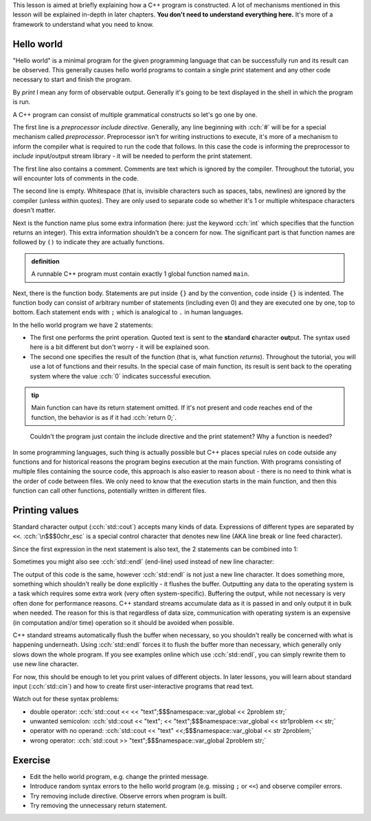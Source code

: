 .. title: 01 - program structure
.. slug: index
.. description: structure of a C++ program
.. author: Xeverous

This lesson is aimed at briefly explaining how a C++ program is constructed. A lot of mechanisms mentioned in this lesson will be explained in-depth in later chapters. **You don't need to understand everything here.** It's more of a framework to understand what you need to know.

Hello world
###########

"Hello world" is a minimal program for the given programming language that can be successfully run and its result can be observed. This generally causes hello world programs to contain a single *print* statement and any other code necessary to start and finish the program.

By *print* I mean any form of observable output. Generally it's going to be text displayed in the shell in which the program is run.

.. TODO when to explain shells and program return value execution?

.. cch::
    :code_path: hello_world.cpp
    :color_path: hello_world.color

A C++ program can consist of multiple grammatical constructs so let's go one by one.

The first line is a *preprocessor include directive*. Generally, any line beginning with :cch:`#` will be for a special mechanism called *preprocessor*. Preprocessor isn't for writing instructions to execute, it's more of a mechanism to inform the compiler what is required to run the code that follows. In this case the code is informing the preprocessor to *include* input/output stream library - it will be needed to perform the print statement.

The first line also contains a comment. Comments are text which is ignored by the compiler. Throughout the tutorial, you will encounter lots of comments in the code.

The second line is empty. Whitespace (that is, invisible characters such as spaces, tabs, newlines) are ignored by the compiler (unless within quotes). They are only used to separate code so whether it's 1 or multiple whitespace characters doesn't matter.

Next is the function name plus some extra information (here: just the keyword :cch:`int` which specifies that the function returns an integer). This extra information shouldn't be a concern for now. The significant part is that function names are followed by ``()`` to indicate they are actually functions.

.. admonition:: definition
    :class: definition

    A runnable C++ program must contain exactly 1 global function named ``main``.

Next, there is the function body. Statements are put inside ``{}`` and by the convention, code inside ``{}`` is indented. The function body can consist of arbitrary number of statements (including even 0) and they are executed one by one, top to bottom. Each statement ends with ``;`` which is analogical to ``.`` in human languages.

In the hello world program we have 2 statements:

- The first one performs the print operation. Quoted text is sent to the **st**\ andar\ **d** **c**\ haracter **out**\ put. The syntax used here is a bit different but don't worry - it will be explained soon.
- The second one specifies the result of the function (that is, what function *returns*). Throughout the tutorial, you will use a lot of functions and their results. In the special case of main function, its result is sent back to the operating system where the value :cch:`0` indicates successful execution.

.. admonition:: tip
    :class: tip

    Main function can have its return statement omitted. If it's not present and code reaches end of the function, the behavior is as if it had :cch:`return 0;`.

..

    Couldn't the program just contain the include directive and the print statement? Why a function is needed?

In some programming languages, such thing is actually possible but C++ places special rules on code outside any functions and for historical reasons the program begins execution at the main function. With programs consisting of multiple files containing the source code, this approach is also easier to reason about - there is no need to think what is the order of code between files. We only need to know that the execution starts in the main function, and then this function can call other functions, potentially written in different files.

Printing values
###############

Standard character output (:cch:`std::cout`) accepts many kinds of data. Expressions of different types are separated by ``<<``. :cch:`\n$$$0chr_esc` is a special control character that denotes new line (AKA line break or line feed character).

.. cch::
    :code_path: printing.cpp
    :color_path: printing.color

Since the first expression in the next statement is also text, the 2 statements can be combined into 1:

.. cch::
    :code_path: printing_combined.cpp
    :color_path: printing_combined.color

Sometimes you might also see :cch:`std::endl` (end-line) used instead of new line character:

.. cch::
    :code_path: printing_endl.cpp
    :color_path: printing_endl.color

The output of this code is the same, however :cch:`std::endl` is not just a new line character. It does something more, something which shouldn't really be done explicitly - it flushes the buffer. Outputting any data to the operating system is a task which requires some extra work (very often system-specific). Buffering the output, while not necessary is very often done for performance reasons. C++ standard streams accumulate data as it is passed in and only output it in bulk when needed. The reason for this is that regardless of data size, communication with operating system is an expensive (in computation and/or time) operation so it should be avoided when possible.

C++ standard streams automatically flush the buffer when necessary, so you shouldn't really be concerned with what is happening underneath. Using :cch:`std::endl` forces it to flush the buffer more than necessary, which generally only slows down the whole program. If you see examples online which use :cch:`std::endl`, you can simply rewrite them to use new line character.

For now, this should be enough to let you print values of different objects. In later lessons, you will learn about standard input (:cch:`std::cin`) and how to create first user-interactive programs that read text.

Watch out for these syntax problems:

- double operator: :cch:`std::cout << << "text";$$$namespace::var_global << 2problem str;`
- unwanted semicolon: :cch:`std::cout << "text"; << "text";$$$namespace::var_global << str1problem << str;`
- operator with no operand: :cch:`std::cout << "text" <<;$$$namespace::var_global << str 2problem;`
- wrong operator: :cch:`std::cout >> "text";$$$namespace::var_global 2problem str;`

Exercise
########

- Edit the hello world program, e.g. change the printed message.
- Introduce random syntax errors to the hello world program (e.g. missing ``;`` or ``<<``) and observe compiler errors.
- Try removing include directive. Observe errors when program is built.
- Try removing the unnecessary return statement.
